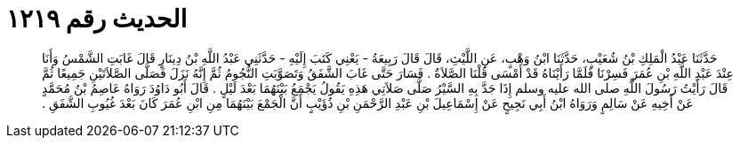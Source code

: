 
= الحديث رقم ١٢١٩

[quote.hadith]
حَدَّثَنَا عَبْدُ الْمَلِكِ بْنُ شُعَيْبٍ، حَدَّثَنَا ابْنُ وَهْبٍ، عَنِ اللَّيْثِ، قَالَ قَالَ رَبِيعَةُ - يَعْنِي كَتَبَ إِلَيْهِ - حَدَّثَنِي عَبْدُ اللَّهِ بْنُ دِينَارٍ قَالَ غَابَتِ الشَّمْسُ وَأَنَا عِنْدَ عَبْدِ اللَّهِ بْنِ عُمَرَ فَسِرْنَا فَلَمَّا رَأَيْنَاهُ قَدْ أَمْسَى قُلْنَا الصَّلاَةُ ‏.‏ فَسَارَ حَتَّى غَابَ الشَّفَقُ وَتَصَوَّبَتِ النُّجُومُ ثُمَّ إِنَّهُ نَزَلَ فَصَلَّى الصَّلاَتَيْنِ جَمِيعًا ثُمَّ قَالَ رَأَيْتُ رَسُولَ اللَّهِ صلى الله عليه وسلم إِذَا جَدَّ بِهِ السَّيْرُ صَلَّى صَلاَتِي هَذِهِ يَقُولُ يَجْمَعُ بَيْنَهُمَا بَعْدَ لَيْلٍ ‏.‏ قَالَ أَبُو دَاوُدَ رَوَاهُ عَاصِمُ بْنُ مُحَمَّدٍ عَنْ أَخِيهِ عَنْ سَالِمٍ وَرَوَاهُ ابْنُ أَبِي نَجِيحٍ عَنْ إِسْمَاعِيلَ بْنِ عَبْدِ الرَّحْمَنِ بْنِ ذُؤَيْبٍ أَنَّ الْجَمْعَ بَيْنَهُمَا مِنِ ابْنِ عُمَرَ كَانَ بَعْدَ غُيُوبِ الشَّفَقِ ‏.‏